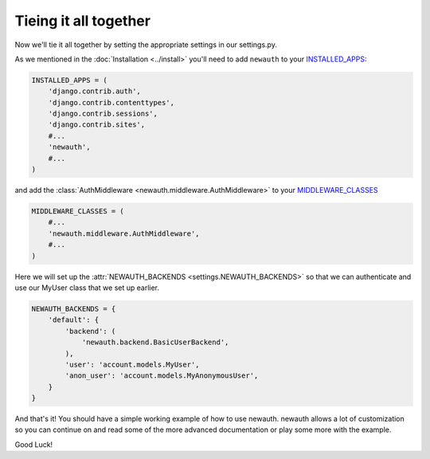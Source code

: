 ============================
Tieing it all together 
============================

Now we'll tie it all together by setting the appropriate settings in our settings.py.

As we mentioned in the :doc:`Installation <../install>` you'll need to add
``newauth`` to your `INSTALLED_APPS`_:

.. code-block:: python 

    INSTALLED_APPS = (
        'django.contrib.auth',
        'django.contrib.contenttypes',
        'django.contrib.sessions',
        'django.contrib.sites',
        #...
        'newauth',
        #...
    )

and add the :class:`AuthMiddleware <newauth.middleware.AuthMiddleware>` to your `MIDDLEWARE_CLASSES`_

.. code-block:: python 

    MIDDLEWARE_CLASSES = (
        #...
        'newauth.middleware.AuthMiddleware',
        #...
    )

Here we will set up the :attr:`NEWAUTH_BACKENDS <settings.NEWAUTH_BACKENDS>`
so that we can authenticate and use our MyUser class that we set up earlier.

.. code-block:: python

    NEWAUTH_BACKENDS = {
        'default': {
            'backend': (
                'newauth.backend.BasicUserBackend',
            ),
            'user': 'account.models.MyUser',
            'anon_user': 'account.models.MyAnonymousUser',
        }
    }

And that's it! You should have a simple working example of how to use newauth. newauth
allows a lot of customization so you can continue on and read some of the more
advanced documentation or play some more with the example.

Good Luck!

.. _`INSTALLED_APPS`: http://docs.djangoproject.com/en/1.3/ref/settings/#installed-apps
.. _`MIDDLEWARE_CLASSES`: http://docs.djangoproject.com/en/1.3/ref/settings/#middleware-classes

